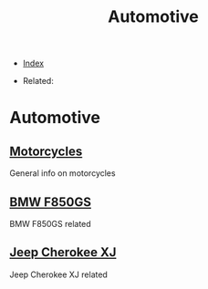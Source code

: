 #+TITLE: Automotive
#+DESCRIPTION:
#+KEYWORDS:
#+STARTUP:  content


- [[wiki:index][Index]]

- Related:

* Automotive

** [[wiki:Motorcycles][Motorcycles]]
   General info on motorcycles

** [[wiki:BMW F850GS][BMW F850GS]]
   BMW F850GS related

** [[wiki:Jeep Cherokee XJ][Jeep Cherokee XJ]]
   Jeep Cherokee XJ related
